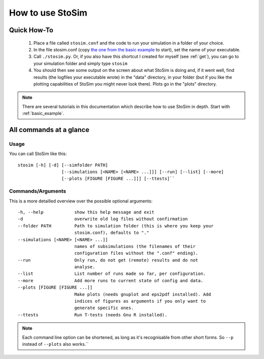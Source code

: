 .. _usage:

How to use StoSim
==================


Quick How-To
------------
  1. Place a file called ``stosim.conf`` and the code to run your simulation in a folder of your choice.
  2. In the file stosim.conf (copy `the one from the basic example <https://github.com/nhoening/stosim/raw/master/examples/basic/stosim.conf>`_ to start), set the name of your executable.
  3. Call ``./stosim.py``. Or, if you also have this shortcut I created for myself (see :ref:`get`), you can go to your simulation folder and simply type ``stosim``
  4. You should then see some output on the screen about what StoSim is doing and, if it went well, find results (the logfiles your executable wrote) in the "data" directory, in your folder (but if you like the plotting capabilities of StoSim you might never look there). Plots go in the "plots" directory.

.. note:: There are several tutorials in this documentation which describe how to use StoSim in depth. Start with :ref:`basic_example`.

All commands at a glance
-------------------------

Usage
^^^^^^
You can call StoSim like this::

    stosim [-h] [-d] [--simfolder PATH]
                     [--simulations [<NAME> [<NAME> ...]]] [--run] [--list] [--more]
                     [--plots [FIGURE [FIGURE ...]]] [--ttests]``


Commands/Arguments
^^^^^^^^^^^^^^^^^^^

This is a more detailled overview over the possible optional arguments::

  -h, --help            show this help message and exit
  -d                    overwrite old log files without confirmation  
  --folder PATH         Path to simulation folder (this is where you keep your
                        stosim.conf), defaults to "."
  --simulations [<NAME> [<NAME> ...]]
                        names of subsimulations (the filenames of their
                        configuration files without the ".conf" ending).
  --run                 Only run, do not get (remote) results and do not
                        analyse.
  --list                List number of runs made so far, per configuration.
  --more                Add more runs to current state of config and data.
  --plots [FIGURE [FIGURE ...]]
                        Make plots (needs gnuplot and eps2pdf installed). Add
                        indices of figures as arguments if you only want to
                        generate specific ones.
  --ttests              Run T-tests (needs Gnu R installed).


.. note:: Each command line option can be shortened, as long as it's
          recognisable from other short forms. So ``--p`` instead of ``--plots``
          also works.´´


